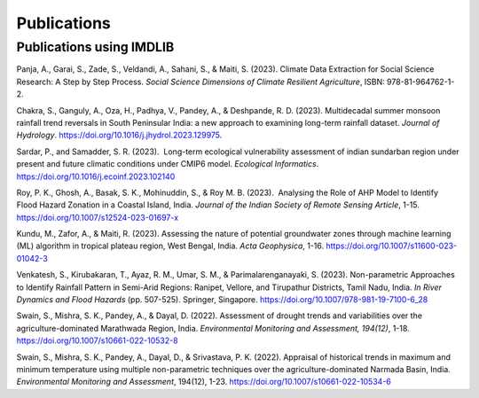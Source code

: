 =============
Publications
=============

Publications using IMDLIB
=========================

Panja, A., Garai, S., Zade, S., Veldandi, A., Sahani, S., & Maiti, S. (2023). Climate Data Extraction for Social Science Research: A Step by Step Process. *Social Science Dimensions of Climate Resilient Agriculture*, ISBN: 978-81-964762-1-2.

Chakra, S., Ganguly, A., Oza, H., Padhya, V., Pandey, A., & Deshpande, R. D. (2023). Multidecadal summer monsoon rainfall trend reversals in South Peninsular India: a new approach to examining long-term rainfall dataset. *Journal of Hydrology*. https://doi.org/10.1016/j.jhydrol.2023.129975.

Sardar, P., and Samadder, S. R. (2023).  Long-term ecological vulnerability assessment of indian sundarban region under present and future climatic conditions under CMIP6 model. *Ecological Informatics*. https://doi.org/10.1016/j.ecoinf.2023.102140

Roy, P. K., Ghosh, A., Basak, S. K., Mohinuddin, S., & Roy M. B. (2023).  Analysing the Role of AHP Model to Identify Flood Hazard Zonation in a Coastal Island, India. *Journal of the Indian Society of Remote Sensing Article*, 1-15. https://doi.org/10.1007/s12524-023-01697-x

Kundu, M., Zafor, A., & Maiti, R. (2023). Assessing the nature of potential groundwater zones through machine learning (ML) algorithm in tropical plateau region, West Bengal, India. *Acta Geophysica*, 1-16. https://doi.org/10.1007/s11600-023-01042-3

Venkatesh, S., Kirubakaran, T., Ayaz, R. M., Umar, S. M., & Parimalarenganayaki, S. (2023). Non-parametric Approaches to Identify Rainfall Pattern in Semi-Arid Regions: Ranipet, Vellore, and Tirupathur Districts, Tamil Nadu, India. *In River Dynamics and Flood Hazards* (pp. 507-525). Springer, Singapore. https://doi.org/10.1007/978-981-19-7100-6_28

Swain, S., Mishra, S. K., Pandey, A., & Dayal, D. (2022). Assessment of drought trends and variabilities over the agriculture-dominated Marathwada Region, India. *Environmental Monitoring and Assessment, 194(12)*, 1-18. 
https://doi.org/10.1007/s10661-022-10532-8  
  
Swain, S., Mishra, S. K., Pandey, A., Dayal, D., & Srivastava, P. K. (2022). Appraisal of historical trends in maximum and minimum temperature using multiple non-parametric techniques over the agriculture-dominated Narmada Basin, India. *Environmental Monitoring and Assessment*, 194(12), 1-23. https://doi.org/10.1007/s10661-022-10534-6

